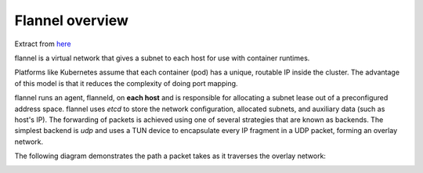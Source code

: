 Flannel overview
================

Extract from `here <https://github.com/coreos/flannel#flannel>`_

flannel is a virtual network that gives a subnet to each host for use with container runtimes.

Platforms like Kubernetes assume that each container (pod) has a unique, routable IP inside the cluster. The advantage of this model is that it reduces the complexity of doing port mapping.

flannel runs an agent, flanneld, on **each host** and is responsible for allocating a subnet lease out of a preconfigured address space. 
flannel uses *etcd* to store the network configuration, allocated subnets, and auxiliary data (such as host's IP). The forwarding of packets is achieved using one of several strategies that are known as backends. The simplest backend is *udp* and uses a TUN device to encapsulate every IP fragment in a UDP packet, forming an overlay network. 

The following diagram demonstrates the path a packet takes as it traverses the overlay network:

.. image:: ../images/getting-started-flannel-schema.png
	:align: center
	:scale: 50%